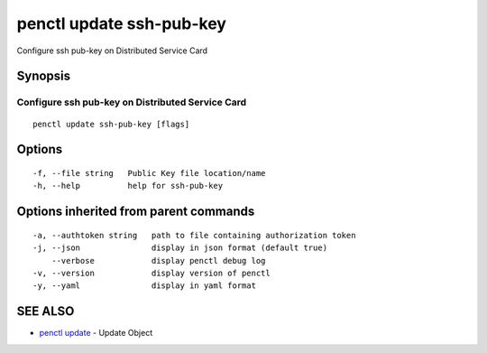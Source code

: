 .. _penctl_update_ssh-pub-key:

penctl update ssh-pub-key
-------------------------

Configure ssh pub-key on Distributed Service Card

Synopsis
~~~~~~~~



---------------------------------
 Configure ssh pub-key on Distributed Service Card 
---------------------------------


::

  penctl update ssh-pub-key [flags]

Options
~~~~~~~

::

  -f, --file string   Public Key file location/name
  -h, --help          help for ssh-pub-key

Options inherited from parent commands
~~~~~~~~~~~~~~~~~~~~~~~~~~~~~~~~~~~~~~

::

  -a, --authtoken string   path to file containing authorization token
  -j, --json               display in json format (default true)
      --verbose            display penctl debug log
  -v, --version            display version of penctl
  -y, --yaml               display in yaml format

SEE ALSO
~~~~~~~~

* `penctl update <penctl_update.rst>`_ 	 - Update Object

